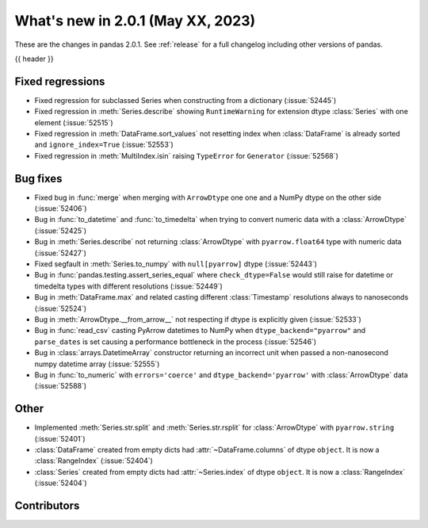 .. _whatsnew_201:

What's new in 2.0.1 (May XX, 2023)
----------------------------------

These are the changes in pandas 2.0.1. See :ref:`release` for a full changelog
including other versions of pandas.

{{ header }}

.. ---------------------------------------------------------------------------
.. _whatsnew_201.regressions:

Fixed regressions
~~~~~~~~~~~~~~~~~
- Fixed regression for subclassed Series when constructing from a dictionary (:issue:`52445`)
- Fixed regression in :meth:`Series.describe` showing ``RuntimeWarning`` for extension dtype :class:`Series` with one element (:issue:`52515`)
- Fixed regression in :meth:`DataFrame.sort_values` not resetting index when :class:`DataFrame` is already sorted and ``ignore_index=True`` (:issue:`52553`)
- Fixed regression in :meth:`MultiIndex.isin` raising ``TypeError`` for ``Generator`` (:issue:`52568`)

.. ---------------------------------------------------------------------------
.. _whatsnew_201.bug_fixes:

Bug fixes
~~~~~~~~~
- Fixed bug in :func:`merge` when merging with ``ArrowDtype`` one one and a NumPy dtype on the other side (:issue:`52406`)
- Bug in :func:`to_datetime` and :func:`to_timedelta` when trying to convert numeric data with a :class:`ArrowDtype` (:issue:`52425`)
- Bug in :meth:`Series.describe` not returning :class:`ArrowDtype` with ``pyarrow.float64`` type with numeric data (:issue:`52427`)
- Fixed segfault in :meth:`Series.to_numpy` with ``null[pyarrow]`` dtype (:issue:`52443`)
- Bug in :func:`pandas.testing.assert_series_equal` where ``check_dtype=False`` would still raise for datetime or timedelta types with different resolutions (:issue:`52449`)
- Bug in :meth:`DataFrame.max` and related casting different :class:`Timestamp` resolutions always to nanoseconds (:issue:`52524`)
- Bug in :meth:`ArrowDtype.__from_arrow__` not respecting if dtype is explicitly given (:issue:`52533`)
- Bug in :func:`read_csv` casting PyArrow datetimes to NumPy when ``dtype_backend="pyarrow"`` and ``parse_dates`` is set causing a performance bottleneck in the process (:issue:`52546`)
- Bug in :class:`arrays.DatetimeArray` constructor returning an incorrect unit when passed a non-nanosecond numpy datetime array (:issue:`52555`)
- Bug in :func:`to_numeric` with ``errors='coerce'`` and ``dtype_backend='pyarrow'`` with :class:`ArrowDtype` data (:issue:`52588`)

.. ---------------------------------------------------------------------------
.. _whatsnew_201.other:

Other
~~~~~
- Implemented :meth:`Series.str.split` and :meth:`Series.str.rsplit` for :class:`ArrowDtype` with ``pyarrow.string`` (:issue:`52401`)
- :class:`DataFrame` created from empty dicts had :attr:`~DataFrame.columns`  of dtype ``object``. It is now a :class:`RangeIndex` (:issue:`52404`)
- :class:`Series` created from empty dicts had :attr:`~Series.index`  of dtype ``object``. It is now a :class:`RangeIndex` (:issue:`52404`)

.. ---------------------------------------------------------------------------
.. _whatsnew_201.contributors:

Contributors
~~~~~~~~~~~~

.. contributors:: v2.0.0..v2.0.1|HEAD
